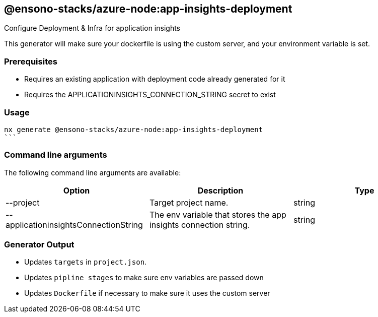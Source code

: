 == @ensono-stacks/azure-node:app-insights-deployment

Configure Deployment & Infra for application insights

This generator will make sure your dockerfile is using the custom server, and your environment variable is set.

=== Prerequisites

- Requires an existing application with deployment code already generated for it
- Requires the APPLICATIONINSIGHTS_CONNECTION_STRING secret to exist

=== Usage

[source, base]
nx generate @ensono-stacks/azure-node:app-insights-deployment
```

=== Command line arguments

The following command line arguments are available:

[cols="1,1,1"]
|===
|Option |Description | Type

|--project
|Target project name.
|string

|--applicationinsightsConnectionString
|The env variable that stores the app insights connection string.
|string

|===

=== Generator Output

- Updates `targets` in `project.json`.
- Updates `pipline stages` to make sure env variables are passed down
- Updates `Dockerfile` if necessary to make sure it uses the custom server
